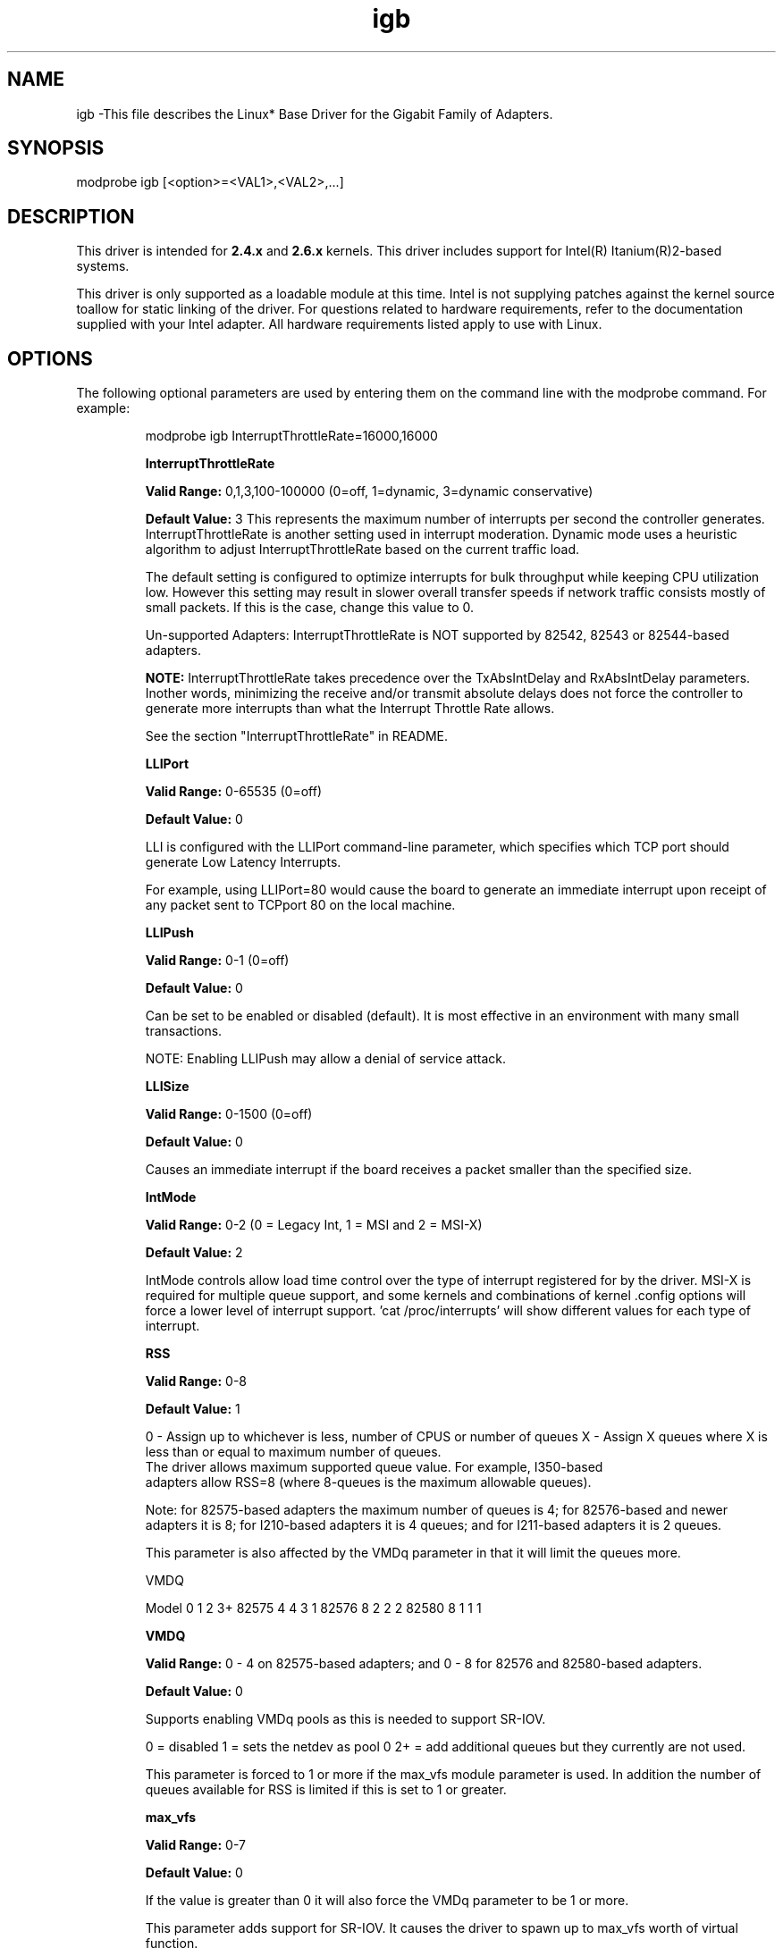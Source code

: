 .\" LICENSE
.\"
.\" This software program is released under the terms of a license agreement between you ('Licensee') and Intel.  Do not use or load this software or any associated materials (collectively, the 'Software') until you have carefully read the full terms and conditions of the LICENSE located in this software package.  By loading or using the Software, you agree to the terms of this Agreement.  If you do not agree with the terms of this Agreement, do not install or use the Software.
.\"
.\" * Other names and brands may be claimed as the property of others.
.\"
.TH igb 1 "January 5, 2012"

.SH NAME
igb \-This file describes the Linux* Base Driver for the Gigabit Family of Adapters.
.SH SYNOPSIS
.PD 0.4v
modprobe igb [<option>=<VAL1>,<VAL2>,...]
.PD 1v
.SH DESCRIPTION
This driver is intended for \fB2.4.x\fR and \fB2.6.x\fR kernels.  This driver includes support for Intel(R) Itanium(R)2-based systems.
.LP
This driver is only supported as a loadable module at this time.  Intel is not supplying patches against the kernel source toallow for static linking of the driver.  For questions related to hardware requirements, refer to the documentation supplied with your Intel adapter.  All hardware requirements listed apply to use with Linux.
.SH OPTIONS
The following optional parameters are used by entering them on the command line with the modprobe command.  
For example:
.IP
modprobe igb InterruptThrottleRate=16000,16000
.IP
.B InterruptThrottleRate
.IP
.B Valid Range: 
0,1,3,100-100000 (0=off, 1=dynamic, 3=dynamic conservative)
.IP
.B Default Value: 
3
This represents the maximum number of interrupts per second the controller generates.  InterruptThrottleRate is another setting used in interrupt moderation.  Dynamic mode uses a heuristic algorithm to adjust InterruptThrottleRate based on the current traffic load.
.IP
The default setting is configured to optimize interrupts for bulk 
throughput while keeping CPU utilization low.  However this setting may 
result in slower overall transfer speeds if network traffic consists 
mostly of small packets.  If this is the case, change this value to 0. 
.IP
Un-supported Adapters: InterruptThrottleRate is NOT supported by 82542, 82543 or 82544-based adapters.
.IP
.B NOTE: 
InterruptThrottleRate takes precedence over the TxAbsIntDelay and RxAbsIntDelay parameters.  Inother words, minimizing the receive and/or transmit absolute delays does not force the controller to generate more interrupts than what the Interrupt Throttle Rate allows.
.IP
See the section "InterruptThrottleRate" in README.
.IP
.B LLIPort
.IP
.B Valid Range:
0-65535 (0=off)
.IP
.B Default Value:
0
.IP
LLI is configured with the LLIPort command-line parameter, which specifies which TCP port should generate Low Latency Interrupts.
.IP
For example, using LLIPort=80 would cause the board to generate an immediate interrupt upon receipt of any packet sent to TCPport 80 on the local machine.
.IP
.B LLIPush
.IP
.B Valid Range:
0-1 (0=off)
.IP
.B Default Value:
0
.IP
Can be set to be enabled or disabled (default). It is most effective in an environment with many small transactions.
.IP
NOTE: Enabling LLIPush may allow a denial of service attack.
.IP
.B LLISize
.IP
.B Valid Range:
0-1500 (0=off)
.IP
.B Default Value:
0
.IP
Causes an immediate interrupt if the board receives a packet smaller than the specified size. 
.IP
.B IntMode
.IP
.B Valid Range:    
0-2 (0 = Legacy Int, 1 = MSI and 2 = MSI-X)
.IP
.B Default Value:
2
.IP
IntMode controls allow load time control over the type of interrupt
registered for by the driver.  MSI-X is required for multiple queue
support, and some kernels and combinations of kernel .config options will
force a lower level of interrupt support.  'cat /proc/interrupts' will show
different values for each type of interrupt.
.IP
.B RSS
.IP
.B Valid Range:   
0-8
.IP
.B Default Value: 
1
.IP
0 - Assign up to whichever is less, number of CPUS or number of queues
X - Assign X queues where X is less than or equal to maximum number of queues.
    The driver allows maximum supported queue value. For example, I350-based 
    adapters allow RSS=8 (where 8-queues is the maximum allowable queues).
.IP
Note: for 82575-based adapters the maximum number of queues is 4; for 
82576-based and newer adapters it is 8; for I210-based adapters it is 4 queues;
and for I211-based adapters it is 2 queues.
.IP
This parameter is also affected by the VMDq parameter in that it will limit the
queues more.
.IP
VMDQ
.IP
Model 0  1  2  3+
82575 4  4  3  1
82576 8  2  2  2
82580 8  1  1  1
.IP
.B VMDQ
.IP
.B Valid Range:  
0 - 4 on 82575-based adapters; and 0 - 8 for 82576 and 
82580-based adapters.
.IP
.B Default Value: 
0
.IP
Supports enabling VMDq pools as this is needed to support SR-IOV.
.IP
0 = disabled
1 = sets the netdev as pool 0
2+ = add additional queues but they currently are not used.
.IP
This parameter is forced to 1 or more if the max_vfs module parameter is used. 
In addition the number of queues available for RSS is limited if this is set to 1 or greater.
.IP
.B max_vfs
.IP
.B Valid Range:   
0-7
.IP
.B Default Value: 
0
.IP
If the value is greater than 0 it will also force the VMDq parameter to be 1 or
more.
.IP
This parameter adds support for SR-IOV.  It causes the driver to spawn up to 
max_vfs worth of virtual function.  
.IP
.B QueuePairs
.IP
.B Valid Range:  
0-1
.IP
.B Default Value:  
1 (TX and RX will be paired onto one interrupt vector)
.IP
If set to 0, when MSI-X is enabled, the TX and RX will attempt to occupy
separate vectors.    
.IP
This option can be overridden to 1 if there are not sufficient interrupts
available.  This can occur if any combination of RSS, VMDQ, and max_vfs 
results in more than 4 queues being used. 
.IP
.B Node
.IP
.B Valid Range:   
0-n
.IP
.B Default Value: 
-1 (off)
.IP
0 - n: where n is the number of the NUMA node that should be used to allocate memory for this adapter port.
.IP
-1: uses the driver default of allocating memory on whichever processor is running modprobe. 
.IP
The Node parameter will allow you to pick which NUMA node you want to have 
the adapter allocate memory from.  All driver structures, in-memory queues, and receive buffers will be allocated on the node specified.  This parameter is onlyuseful when interrupt affinity is specified, otherwise some portion of the time the interrupt could run on a different core than the memory is allocated on, causing slower memory access and impacting throughput, CPU, or both.
.IP
.B EEE
.IP
.B Valid Range:
0-1
.IP
.B Default Value: 
1 (enabled)
.IP
A link between two EEE-compliant devices will result in periodic bursts of 
data followed by periods where the link is in an idle state. This Low
Power Idle (LPI) state is supported in both 1Gbps and 100Mbps link speeds.
.IP
NOTE: EEE support requires autonegotiation.
.IP
.B DMAC
.IP
.B Valid Range: 
0, 250, 500, 1000, 2000, 3000, 4000, 5000, 6000, 7000, 8000, 9000, 10000.
.IP
.B Default Value: 
0 (disabled)
.IP
Enables or disables DMA Coalescing feature. Values are in usecs and increase the internal DMA Coalescing features internal timer. DMA (Direct Memory Access) allows the network device to move packet data directly to the system's memory, 
  reducing CPU utilitzation. However, the frequency and random intervals at
  which packets arrive do not allow the system to enter a lower power state. 
  DMA Coalescing allows the adapter to collect packets before it initiates a 
  DMA event. This may increase network latency but also increases the chances 
  that the system will enter a lower power state.
.IP
Turning on DMA Coalescing may save energy with kernel 2.6.32 and later. This
  will impart the greatest chance for your system to consume less power. DMA 
  Coalescing is effective in helping potentially saving the platform power only
  when it is enabled across all active ports.
.IP
InterruptThrottleRate (ITR) should be set to dynamic. When ITR=0, DMA 
  Coalescing is automatically disabled. A whitepaper containing information on how to best configure your platform 
  is available on the Intel website.
.B MDD (Malicious Driver Detection)
.IP
.B Valid Range: 
0, 1; 0 = Disable, 1 = Enable
.B Default Value:
1
.IP
This parameter is only relevant for I350 devices operating in SR-IOV mode. When
this parameter is set, the driver detects malicious VF driver and disables its
TX/RX queues until a VF driver reset occurs.
.SH JUMBO FRAMES
Jumbo Frames support is enabled by changing the MTU to a value larger than the default of 1500.Use the ifconfig command to increase the MTU size.  For example:
.IP
ifconfig ethx mtu 9000 up
.LP
.B NOTE: 
Using Jumbo frames at 10 or 100 Mbps is not supported and may result in poor performance or loss of link.
.LP
Some Intel gigabit adapters that support Jumbo Frames have a frame size limit of 9238 bytes, with a corresponding MTU size limit of 9216 bytes. 
.LP
See the section "Jumbo Frames" in README.
.SH ethtool
The driver utilizes the ethtool interface for driver configuration and diagnostics, as well as displaying statistical information.  ethtool version 1.8.1 or later is required for this functionality.
.LP
The latest release of ethtool can be found from http://ftp.kernel.org/pub/software/network/ethtool/.  The driver then must be recompiled in order to take advantage of the latest ethtool features.
.LP
ethtool 1.6 only supports a limited set of ethtool options.  Support for a more complete ethtool feature set can be enabled by upgrading ethtool to ethtool-1.8.1.  
.SH SUPPORT
For additional information, including supported adapters, building, and installation, see the README file included with the driver.
.LP
For general information, go to the Intel support website at:
.IP
.B http://support.intel.com
.LP
